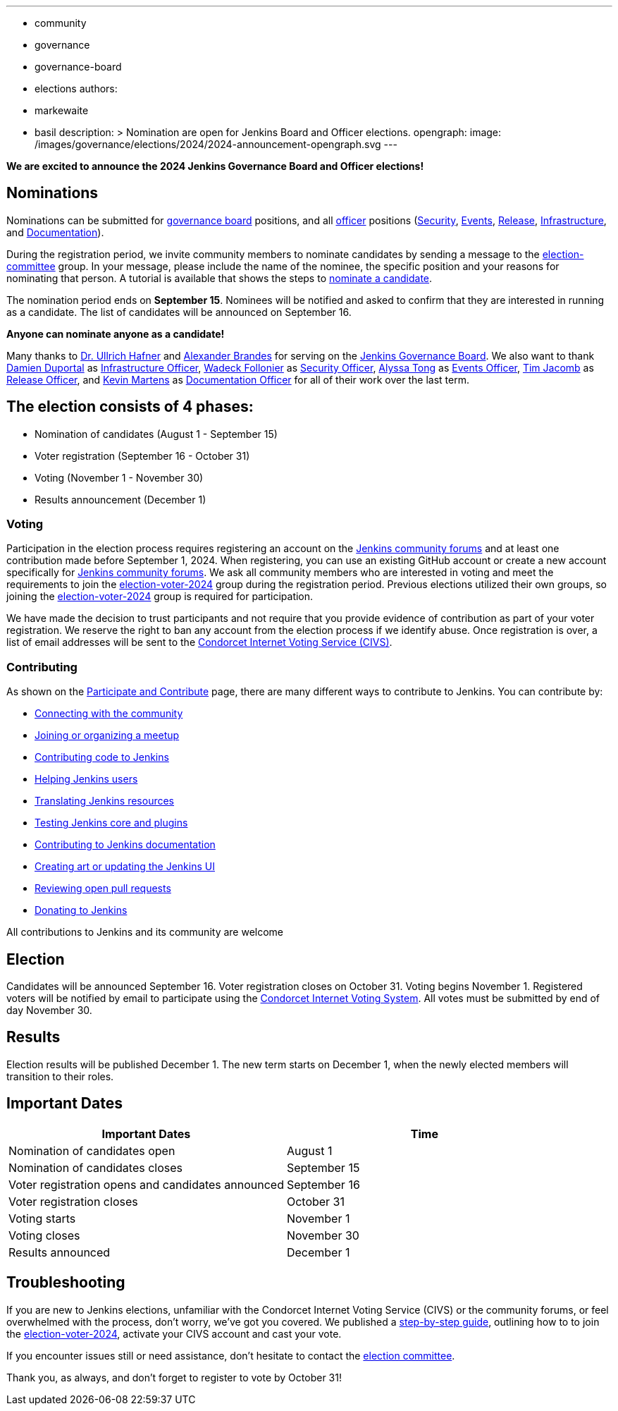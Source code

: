 ---
:layout: post
:title: "Jenkins Board and Officer Elections 2024 - Nominations Open"
:tags:
- community
- governance
- governance-board
- elections
authors:
- markewaite
- basil
description: >
  Nomination are open for Jenkins Board and Officer elections.
opengraph:
  image: /images/governance/elections/2024/2024-announcement-opengraph.svg
---

**We are excited to announce the 2024 Jenkins Governance Board and Officer elections!**

== Nominations

Nominations can be submitted for link:/project/board/[governance board] positions, and all link:/project/team-leads/[officer] positions (link:/project/team-leads/#security[Security], link:/project/team-leads/#events[Events], link:/project/team-leads/#release[Release], link:/project/team-leads/#infrastructure[Infrastructure], and link:/project/team-leads/#documentation[Documentation]).

During the registration period, we invite community members to nominate candidates by sending a message to the link:https://community.jenkins.io/g/election-committee[election-committee] group.
In your message, please include the name of the nominee, the specific position and your reasons for nominating that person.
A tutorial is available that shows the steps to link:/project/election-walkthrough/#nominate-a-candidate[nominate a candidate].

The nomination period ends on *September 15*.
Nominees will be notified and asked to confirm that they are interested in running as a candidate.
The list of candidates will be announced on September 16.

**Anyone can nominate anyone as a candidate!**

Many thanks to link:/blog/authors/uhafner/[Dr. Ullrich Hafner] and link:/blog/authors/notmyfault/[Alexander Brandes] for serving on the link:/project/board/[Jenkins Governance Board].
We also want to thank link:/blog/authors/dduportal/[Damien Duportal] as link:/project/team-leads/#infrastructure[Infrastructure Officer], link:/blog/authors/wadeck/[Wadeck Follonier] as link:/project/team-leads/#security[Security Officer], link:/blog/authors/alyssat/[Alyssa Tong] as link:/project/team-leads/#events[Events Officer], link:/blog/authors/timja/[Tim Jacomb] as link:/project/team-leads/#release[Release Officer], and link:/blog/authors/kmartens27/[Kevin Martens] as link:/project/team-leads/#documentation[Documentation Officer] for all of their work over the last term.

== The election consists of 4 phases:

* Nomination of candidates (August 1 - September 15)
* Voter registration (September 16 - October 31)
* Voting (November 1 - November 30)
* Results announcement (December 1)

=== Voting

Participation in the election process requires registering an account on the link:https://community.jenkins.io[Jenkins community forums] and at least one contribution made before September 1, 2024.
When registering, you can use an existing GitHub account or create a new account specifically for link:https://community.jenkins.io[Jenkins community forums].
We ask all community members who are interested in voting and meet the requirements to join the link:https://community.jenkins.io/g/election-voter-2024[election-voter-2024] group during the registration period.
Previous elections utilized their own groups, so joining the link:https://community.jenkins.io/g/election-voter-2024[election-voter-2024] group is required for participation.

We have made the decision to trust participants and not require that you provide evidence of contribution as part of your voter registration.
We reserve the right to ban any account from the election process if we identify abuse.
Once registration is over, a list of email addresses will be sent to the link:https://civs1.civs.us/[Condorcet Internet Voting Service (CIVS)].

=== Contributing

As shown on the link:/participate/[Participate and Contribute] page, there are many different ways to contribute to Jenkins. You can contribute by:

* link:/participate/connect/[Connecting with the community]
* link:/participate/meet/[Joining or organizing a meetup]
* link:/participate/code/[Contributing code to Jenkins]
* link:/participate/help/[Helping Jenkins users]
* link:/doc/developer/internationalization/[Translating Jenkins resources]
* link:/participate/test/[Testing Jenkins core and plugins]
* link:/participate/document/[Contributing to Jenkins documentation]
* link:/participate/design/[Creating art or updating the Jenkins UI]
* link:/participate/review-changes/[Reviewing open pull requests]
* link:/donate/[Donating to Jenkins]

All contributions to Jenkins and its community are welcome

== Election

Candidates will be announced September 16.
Voter registration closes on October 31.
Voting begins November 1.
Registered voters will be notified by email to participate using the link:https://civs1.civs.us/[Condorcet Internet Voting System].
All votes must be submitted by end of day November 30.

== Results

Election results will be published December 1.
The new term starts on December 1, when the newly elected members will transition to their roles.

== Important Dates

[cols="1,1"]
|===
|Important Dates |Time

|Nomination of candidates open
|August 1

|Nomination of candidates closes
|September 15

|Voter registration opens and candidates announced
|September 16

|Voter registration closes
|October 31

|Voting starts
|November 1

|Voting closes
|November 30

|Results announced
|December 1
|===

== Troubleshooting

If you are new to Jenkins elections, unfamiliar with the Condorcet Internet Voting Service (CIVS) or the community forums, or feel overwhelmed with the process, don't worry, we've got you covered.
We published a link:/project/election-walkthrough/[step-by-step guide], outlining how to to join the link:https://community.jenkins.io/g/election-voter-2024[election-voter-2024], activate your CIVS account and cast your vote.

If you encounter issues still or need assistance, don't hesitate to contact the link:https://community.jenkins.io/g/election-committee[election committee].

Thank you, as always, and don't forget to register to vote by October 31!
